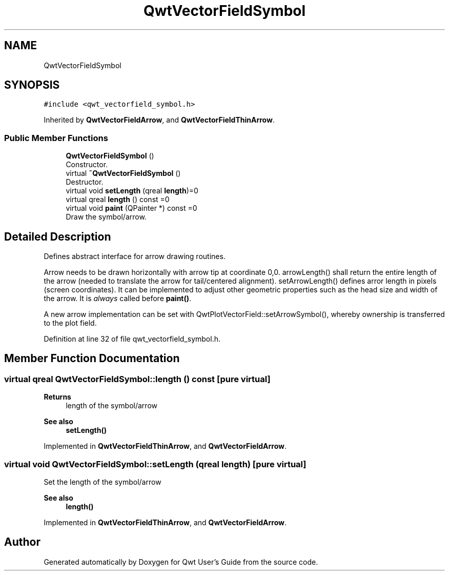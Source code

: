 .TH "QwtVectorFieldSymbol" 3 "Sun Jul 18 2021" "Version 6.2.0" "Qwt User's Guide" \" -*- nroff -*-
.ad l
.nh
.SH NAME
QwtVectorFieldSymbol
.SH SYNOPSIS
.br
.PP
.PP
\fC#include <qwt_vectorfield_symbol\&.h>\fP
.PP
Inherited by \fBQwtVectorFieldArrow\fP, and \fBQwtVectorFieldThinArrow\fP\&.
.SS "Public Member Functions"

.in +1c
.ti -1c
.RI "\fBQwtVectorFieldSymbol\fP ()"
.br
.RI "Constructor\&. "
.ti -1c
.RI "virtual \fB~QwtVectorFieldSymbol\fP ()"
.br
.RI "Destructor\&. "
.ti -1c
.RI "virtual void \fBsetLength\fP (qreal \fBlength\fP)=0"
.br
.ti -1c
.RI "virtual qreal \fBlength\fP () const =0"
.br
.ti -1c
.RI "virtual void \fBpaint\fP (QPainter *) const =0"
.br
.RI "Draw the symbol/arrow\&. "
.in -1c
.SH "Detailed Description"
.PP 
Defines abstract interface for arrow drawing routines\&.
.PP
Arrow needs to be drawn horizontally with arrow tip at coordinate 0,0\&. arrowLength() shall return the entire length of the arrow (needed to translate the arrow for tail/centered alignment)\&. setArrowLength() defines arror length in pixels (screen coordinates)\&. It can be implemented to adjust other geometric properties such as the head size and width of the arrow\&. It is \fIalways\fP called before \fBpaint()\fP\&.
.PP
A new arrow implementation can be set with QwtPlotVectorField::setArrowSymbol(), whereby ownership is transferred to the plot field\&. 
.PP
Definition at line 32 of file qwt_vectorfield_symbol\&.h\&.
.SH "Member Function Documentation"
.PP 
.SS "virtual qreal QwtVectorFieldSymbol::length () const\fC [pure virtual]\fP"

.PP
\fBReturns\fP
.RS 4
length of the symbol/arrow 
.RE
.PP
\fBSee also\fP
.RS 4
\fBsetLength()\fP 
.RE
.PP

.PP
Implemented in \fBQwtVectorFieldThinArrow\fP, and \fBQwtVectorFieldArrow\fP\&.
.SS "virtual void QwtVectorFieldSymbol::setLength (qreal length)\fC [pure virtual]\fP"
Set the length of the symbol/arrow 
.PP
\fBSee also\fP
.RS 4
\fBlength()\fP 
.RE
.PP

.PP
Implemented in \fBQwtVectorFieldThinArrow\fP, and \fBQwtVectorFieldArrow\fP\&.

.SH "Author"
.PP 
Generated automatically by Doxygen for Qwt User's Guide from the source code\&.
